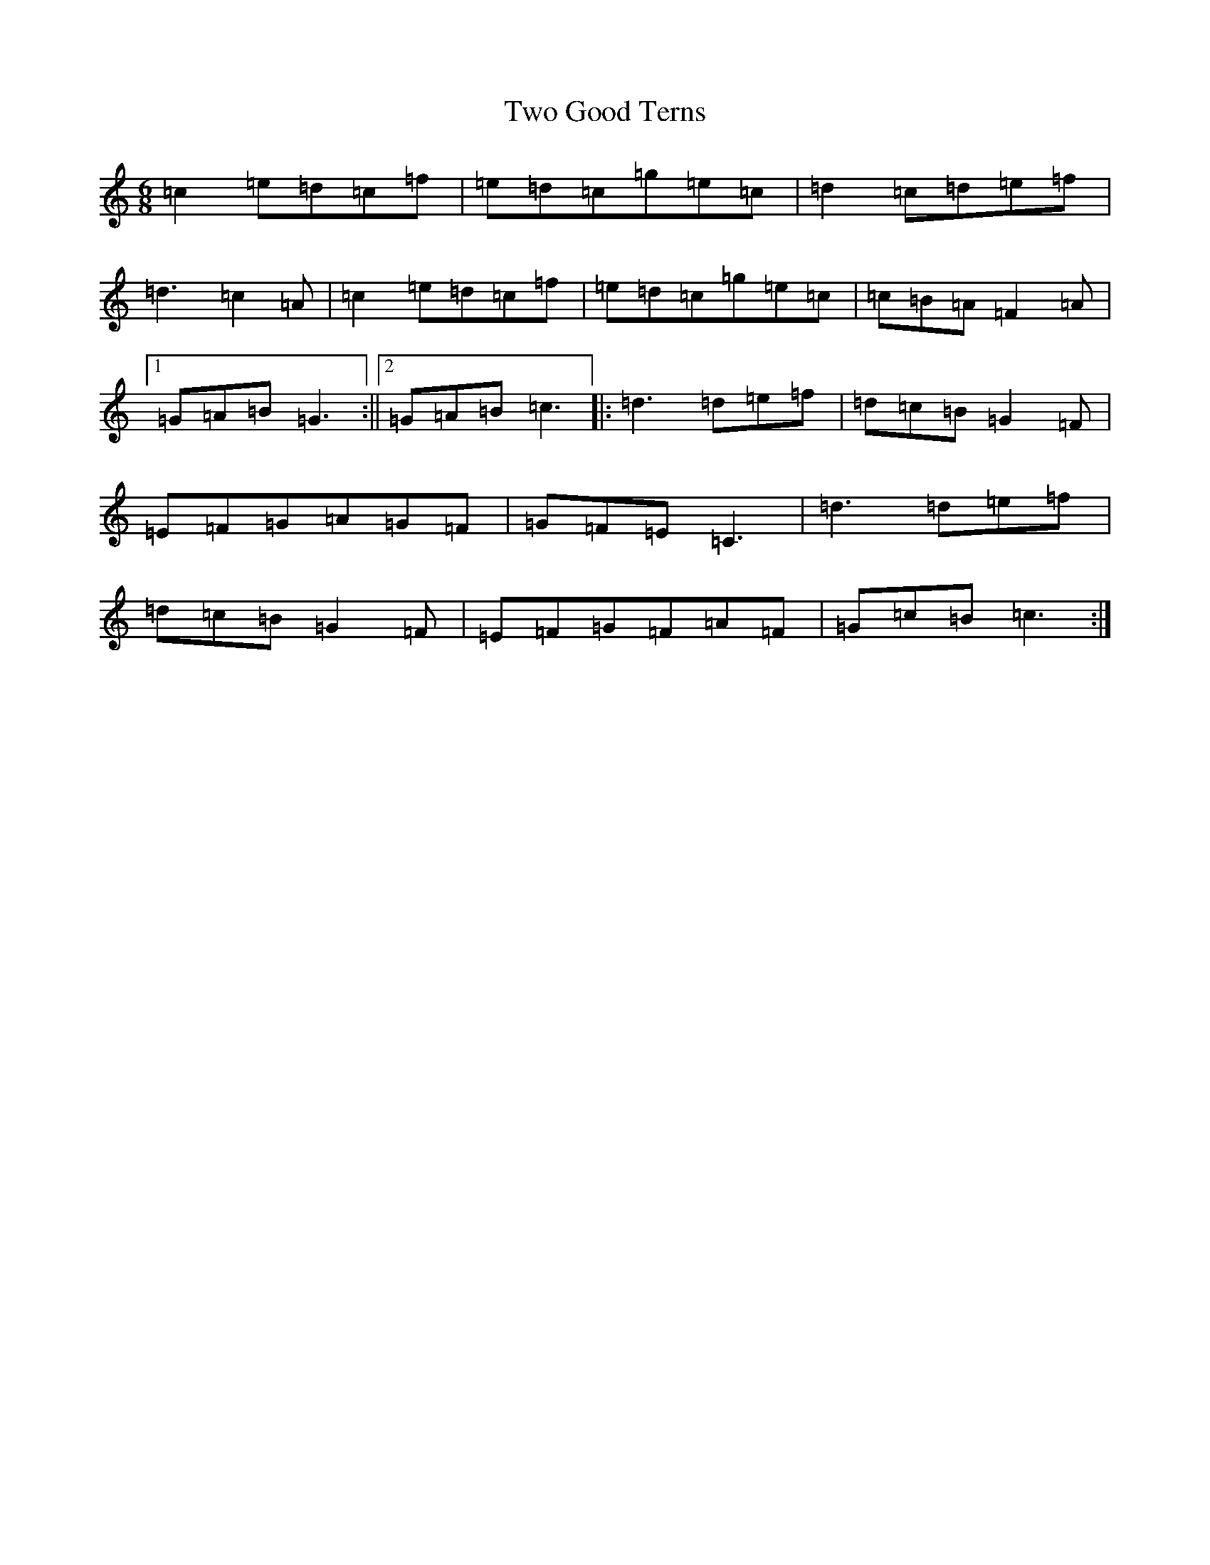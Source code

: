 X: 21774
T: Two Good Terns
S: https://thesession.org/tunes/9748#setting9748
R: jig
M:6/8
L:1/8
K: C Major
=c2=e=d=c=f|=e=d=c=g=e=c|=d2=c=d=e=f|=d3=c2=A|=c2=e=d=c=f|=e=d=c=g=e=c|=c=B=A=F2=A|1=G=A=B=G3:||2=G=A=B=c3|:=d3=d=e=f|=d=c=B=G2=F|=E=F=G=A=G=F|=G=F=E=C3|=d3=d=e=f|=d=c=B=G2=F|=E=F=G=F=A=F|=G=c=B=c3:|